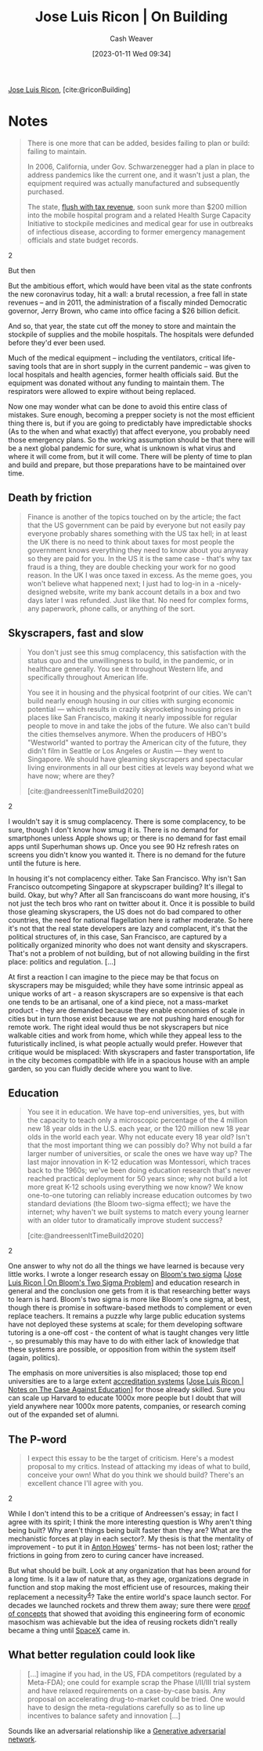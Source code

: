 :PROPERTIES:
:ROAM_REFS: [cite:@riconBuilding]
:ID:       b88f8a74-52c1-44a8-a39e-d66b5587516f
:LAST_MODIFIED: [2023-09-06 Wed 08:05]
:END:
#+title: Jose Luis Ricon | On Building
#+hugo_custom_front_matter: :slug "b88f8a74-52c1-44a8-a39e-d66b5587516f"
#+author: Cash Weaver
#+date: [2023-01-11 Wed 09:34]
#+filetags: :reference:

[[id:803ade2e-9b8f-4bac-9ddb-565e9a8bfce7][Jose Luis Ricon]], [cite:@riconBuilding]

* Notes
#+begin_quote
There is one more that can be added, besides failing to plan or build: failing to maintain.

In 2006, California, under Gov. Schwarzenegger had a plan in place to address pandemics like the current one, and it wasn't just a plan, the equipment required was actually manufactured and subsequently purchased.

#+begin_quote2
The state, [[https://www.latimes.com/archives/la-xpm-2006-may-13-me-budget13-story.html][flush with tax revenue]], soon sunk more than $200 million into the mobile hospital program and a related Health Surge Capacity Initiative to stockpile medicines and medical gear for use in outbreaks of infectious disease, according to former emergency management officials and state budget records.
#+end_quote2

But then

#+begin_quote2
But the ambitious effort, which would have been vital as the state confronts the new coronavirus today, hit a wall: a brutal recession, a free fall in state revenues -- and in 2011, the administration of a fiscally minded Democratic governor, Jerry Brown, who came into office facing a $26 billion deficit.

And so, that year, the state cut off the money to store and maintain the stockpile of supplies and the mobile hospitals. The hospitals were defunded before they'd ever been used.

Much of the medical equipment -- including the ventilators, critical life-saving tools that are in short supply in the current pandemic -- was given to local hospitals and health agencies, former health officials said. But the equipment was donated without any funding to maintain them. The respirators were allowed to expire without being replaced.
#+end_quote2

Now one may wonder what can be done to avoid this entire class of mistakes. Sure enough, becoming a prepper society is not the most efficient thing there is, but if you are going to predictably have impredictable shocks (As to the when and what exactly) that affect everyone, you probably need those emergency plans. So the working assumption should be that there will be a next global pandemic for sure, what is unknown is what virus and where it will come from, but it will come. There will be plenty of time to plan and build and prepare, but those preparations have to be maintained over time.
#+end_quote
** Death by friction

#+begin_quote
Finance is another of the topics touched on by the article; the fact that the US government can be paid by everyone but not easily pay everyone probably shares something with the US tax hell; in at least the UK there is no need to think about taxes for most people the government knows everything they need to know about you anyway so they are paid for you. In the US it is the same case - that's why tax fraud is a thing, they are double checking your work for no good reason. In the UK I was once taxed in excess. As the meme goes, you won't believe what happened next; I just had to log-in in a -nicely- designed website, write my bank account details in a box and two days later I was refunded. Just like that. No need for complex forms, any paperwork, phone calls, or anything of the sort.
#+end_quote

** Skyscrapers, fast and slow

#+begin_quote
#+begin_quote2
You don't just see this smug complacency, this satisfaction with the status quo and the unwillingness to build, in the pandemic, or in healthcare generally. You see it throughout Western life, and specifically throughout American life.

You see it in housing and the physical footprint of our cities. We can't build nearly enough housing in our cities with surging economic potential — which results in crazily skyrocketing housing prices in places like San Francisco, making it nearly impossible for regular people to move in and take the jobs of the future. We also can't build the cities themselves anymore. When the producers of HBO's "Westworld" wanted to portray the American city of the future, they didn't film in Seattle or Los Angeles or Austin — they went to Singapore. We should have gleaming skyscrapers and spectacular living environments in all our best cities at levels way beyond what we have now; where are they?

[cite:@andreessenItTimeBuild2020]
#+end_quote2

I wouldn't say it is smug complacency. There is some complacency, to be sure, though I don't know how smug it is. There is no demand for smartphones unless Apple shows up; or there is no demand for fast email apps until Superhuman shows up. Once you see 90 Hz refresh rates on screens you didn't know you wanted it. There is no demand for the future until the future is here.

In housing it's not complacency either. Take San Francisco. Why isn't San Francisco outcompeting Singapore at skypscraper building? It's illegal to build. Okay, but why? After all San franciscoans do want more housing, it's not just the tech bros who rant on twitter about it. Once it is possible to build those gleaming skyscrapers, the US does not do bad compared to other countries, the need for national flagellation here is rather moderate. So here it's not that the real state developers are lazy and complacent, it's that the political structures of, in this case, San Francisco, are captured by a politically organized minority who does not want density and skyscrapers. That's not a problem of not building, but of not allowing building in the first place: politics and regulation. [...]

At first a reaction I can imagine to the piece may be that focus on skyscrapers may be misguided; while they have some intrinsic appeal as unique works of art - a reason skyscrapers are so expensive is that each one tends to be an artisanal, one of a kind piece, not a mass-market product - they are demanded because they enable economies of scale in cities but in turn those exist because we are not pushing hard enough for remote work. The right ideal would thus be not skyscrapers but nice walkable cities and work from home, which while they appeal less to the futuristically inclined, is what people actually would prefer. However that critique would be misplaced: With skyscrapers and faster transportation, life in the city becomes compatible with life in a spacious house with an ample garden, so you can fluidly decide where you want to live.
#+end_quote

** Education
#+begin_quote
#+begin_quote2
You see it in education. We have top-end universities, yes, but with the capacity to teach only a microscopic percentage of the 4 million new 18 year olds in the U.S. each year, or the 120 million new 18 year olds in the world each year. Why not educate every 18 year old? Isn't that the most important thing we can possibly do? Why not build a far larger number of universities, or scale the ones we have way up? The last major innovation in K-12 education was Montessori, which traces back to the 1960s; we've been doing education research that's never reached practical deployment for 50 years since; why not build a lot more great K-12 schools using everything we now know? We know one-to-one tutoring can reliably increase education outcomes by two standard deviations (the Bloom two-sigma effect); we have the internet; why haven't we built systems to match every young learner with an older tutor to dramatically improve student success?

[cite:@andreessenItTimeBuild2020]
#+end_quote2

One answer to why not do all the things we have learned is because very little works. I wrote a longer research essay on [[https://nintil.com/bloom-sigma/][Bloom's two sigma]] [[[id:05f362b2-ab02-4cfb-9185-aae4e1c9e235][Jose Luis Ricon | On Bloom's Two Sigma Problem]]] and education research in general and the conclusion one gets from it is that researching better ways to learn is hard. Bloom's two sigma is more like Bloom's one sigma, at best, though there is promise in software-based methods to complement or even replace teachers. It remains a puzzle why large public education systems have not deployed these systems at scale; for them developing software tutoring is a one-off cost - the content of what is taught changes very little -, so presumably this may have to do with either lack of knowledge that these systems are possible, or opposition from within the system itself (again, politics).

The emphasis on more universities is also misplaced; those top end universities are to a large extent [[https://nintil.com/notes-on-the-case-against-education/][accreditation systems]] [[[id:9868e181-4731-42f0-86bf-ca1651457322][Jose Luis Ricon | Notes on The Case Against Education]]] for those already skilled. Sure you can scale up Harvard to educate 1000x more people but I doubt that will yield anywhere near 1000x more patents, companies, or research coming out of the expanded set of alumni.
#+end_quote

** The P-word

#+begin_quote
#+begin_quote2
I expect this essay to be the target of criticism. Here's a modest proposal to my critics. Instead of attacking my ideas of what to build, conceive your own! What do you think we should build? There's an excellent chance I'll agree with you.
#+end_quote2

While I don't intend this to be a critique of Andreessen's essay; in fact I agree with its spirit; I think the more interesting question is Why aren't thing being built? Why aren't things being built faster than they are? What are the mechanistic forces at play in each sector?. My thesis is that the mentality of improvement - to put it in [[https://antonhowes.substack.com/p/age-of-invention-higher-perfection][Anton Howes]]' terms- has not been lost; rather the frictions in going from zero to curing cancer have increased.

But what should be built. Look at any organization that has been around for a long time. Is it a law of nature that, as they age, organizations degrade in function and stop making the most efficient use of resources, making their replacement a necessity^{[[https://nintil.com/on-building#value][4]]}? Take the entire world's space launch sector. For decades we launched rockets and threw them away; sure there were [[https://en.wikipedia.org/wiki/McDonnell_Douglas_DC-X][proof of concepts]] that showed that avoiding this engineering form of economic masochism was achievable but the idea of reusing rockets didn't really became a thing until [[https://www.quora.com/What-is-SpaceXs-market-share][SpaceX]] came in.
#+end_quote

** What better regulation could look like

#+begin_quote
[...] imagine if you had, in the US, FDA competitors (regulated by a Meta-FDA); one could for example scrap the Phase I/II/III trial system and have relaxed requirements on a case-by-case basis. Any proposal on accelerating drug-to-market could be tried. One would have to design the meta-regulations carefully so as to line up incentives to balance safety and innovation [...]
#+end_quote

Sounds like an adversarial relationship like a [[id:0f560f37-8170-46a9-8ec3-160de418eb7d][Generative adversarial network]].

* Flashcards :noexport:
#+print_bibliography: